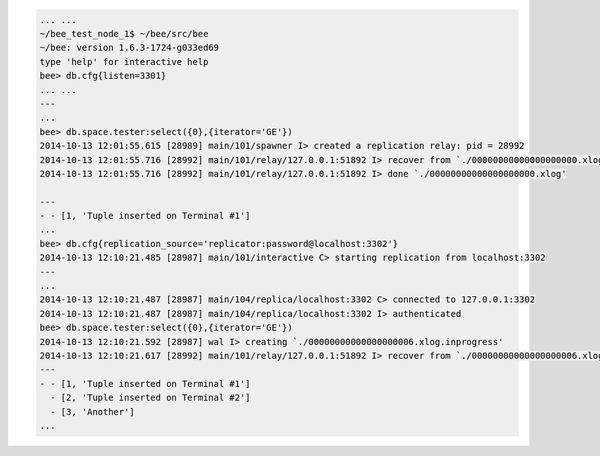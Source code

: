 .. code-block:: lua

    ... ...
    ~/bee_test_node_1$ ~/bee/src/bee
    ~/bee: version 1.6.3-1724-g033ed69
    type 'help' for interactive help
    bee> db.cfg{listen=3301}
    ... ...
    ---
    ...
    bee> db.space.tester:select({0},{iterator='GE'})
    2014-10-13 12:01:55.615 [28989] main/101/spawner I> created a replication relay: pid = 28992
    2014-10-13 12:01:55.716 [28992] main/101/relay/127.0.0.1:51892 I> recover from `./00000000000000000000.xlog'
    2014-10-13 12:01:55.716 [28992] main/101/relay/127.0.0.1:51892 I> done `./00000000000000000000.xlog'

    ---
    - - [1, 'Tuple inserted on Terminal #1']
    ...
    bee> db.cfg{replication_source='replicator:password@localhost:3302'}
    2014-10-13 12:10:21.485 [28987] main/101/interactive C> starting replication from localhost:3302
    ---
    ...
    2014-10-13 12:10:21.487 [28987] main/104/replica/localhost:3302 C> connected to 127.0.0.1:3302
    2014-10-13 12:10:21.487 [28987] main/104/replica/localhost:3302 I> authenticated
    bee> db.space.tester:select({0},{iterator='GE'})
    2014-10-13 12:10:21.592 [28987] wal I> creating `./00000000000000000006.xlog.inprogress'
    2014-10-13 12:10:21.617 [28992] main/101/relay/127.0.0.1:51892 I> recover from `./00000000000000000006.xlog'
    ---
    - - [1, 'Tuple inserted on Terminal #1']
      - [2, 'Tuple inserted on Terminal #2']
      - [3, 'Another']
    ...

